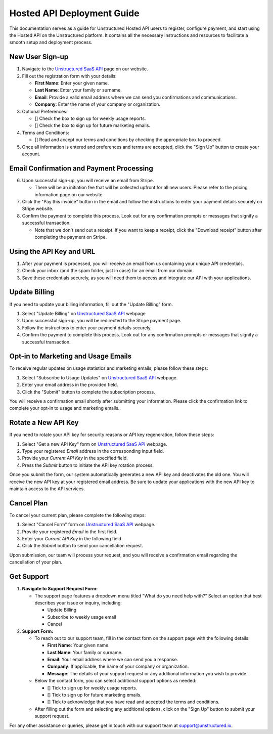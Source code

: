 Hosted API Deployment Guide
===========================

This documentation serves as a guide for Unstructured Hosted API users to register, configure payment, and start using the Hosted API on the Unstructured platform. It contains all the necessary instructions and resources to facilitate a smooth setup and deployment process.

New User Sign-up
----------------

1. Navigate to the `Unstructured SaaS API <https://unstructured.io/api-key-hosted>`_ page on our website.
2. Fill out the registration form with your details:

   - **First Name**: Enter your given name.
   - **Last Name**: Enter your family or surname.
   - **Email**: Provide a valid email address where we can send you confirmations and communications.
   - **Company**: Enter the name of your company or organization.

3. Optional Preferences:

   - [] Check the box to sign up for weekly usage reports.
   - [] Check the box to sign up for future marketing emails.

4. Terms and Conditions:

   - [] Read and accept our terms and conditions by checking the appropriate box to proceed.

5. Once all information is entered and preferences and terms are accepted, click the "Sign Up" button to create your account.

.. image:: imgs/paid_api/sign_up_placeholder.png
  :align: center
  :alt: Sign Up Form


Email Confirmation and Payment Processing
-----------------------------------------

6. Upon successful sign-up, you will receive an email from Stripe.

   - There will be an initiation fee that will be collected upfront for all new users. Please refer to the pricing information page on our website.
7. Click the "Pay this invoice" button in the email and follow the instructions to enter your payment details securely on Stripe website.
8. Confirm the payment to complete this process. Look out for any confirmation prompts or messages that signify a successful transaction.

   - Note that we don't send out a receipt. If you want to keep a receipt, click the "Download receipt" button after completing the payment on Stripe.


Using the API Key and URL
--------------------------

1. After your payment is processed, you will receive an email from us containing your unique API credentials.
2. Check your inbox (and the spam folder, just in case) for an email from our domain.
3. Save these credentials securely, as you will need them to access and integrate our API with your applications.


Update Billing
--------------

If you need to update your billing information, fill out the "Update Billing" form.

1. Select "Update Billing" on `Unstructured SaaS API <https://unstructured.io/api-key-hosted>`_ webpage
2. Upon successful sign-up, you will be redirected to the Stripe payment page.
3. Follow the instructions to enter your payment details securely.
4. Confirm the payment to complete this process. Look out for any confirmation prompts or messages that signify a successful transaction.

.. image:: imgs/paid_api/update_billing.png
  :align: center
  :alt: Update Billing


Opt-in to Marketing and Usage Emails
------------------------------------

To receive regular updates on usage statistics and marketing emails, please follow these steps:

1. Select "Subscribe to Usage Updates" on `Unstructured SaaS API <https://unstructured.io/api-key-hosted>`_ webpage.
2. Enter your email address in the provided field.
3. Click the "Submit" button to complete the subscription process.

You will receive a confirmation email shortly after submitting your information. Please click the confirmation link to complete your opt-in to usage and marketing emails.

.. image:: imgs/paid_api/opt-in.png
  :align: center
  :alt: Opt-in Email


Rotate a New API Key
--------------------

If you need to rotate your API key for security reasons or API key regeneration, follow these steps:

1. Select "Get a new API Key" form on `Unstructured SaaS API <https://unstructured.io/api-key-hosted>`_ webpage.
2. Type your registered *Email* address in the corresponding input field.
3. Provide your *Current API Key* in the specified field.
4. Press the *Submit* button to initiate the API key rotation process.

Once you submit the form, our system automatically generates a new API key and deactivates the old one. You will receive the new API key at your registered email address. Be sure to update your applications with the new API key to maintain access to the API services.

.. image:: imgs/paid_api/rotate_key.png
  :align: center
  :alt: Rotate API Key


Cancel Plan
-----------

To cancel your current plan, please complete the following steps:

1. Select "Cancel Form" form on `Unstructured SaaS API <https://unstructured.io/api-key-hosted>`_ webpage.
2. Provide your registered *Email* in the first field.
3. Enter your *Current API Key* in the following field.
4. Click the *Submit* button to send your cancellation request.

Upon submission, our team will process your request, and you will receive a confirmation email regarding the cancellation of your plan.

.. image:: imgs/paid_api/cancel_plan.png
  :align: center
  :alt: Cancel Plan

Get Support
-----------

#. **Navigate to Support Request Form:**

   - The support page features a dropdown menu titled "What do you need help with?" Select an option that best describes your issue or inquiry, including:

     - Update Billing
     - Subscribe to weekly usage email
     - Cancel

#. **Support Form:**

   - To reach out to our support team, fill in the contact form on the support page with the following details:

     - **First Name**: Your given name.
     - **Last Name**: Your family or surname.
     - **Email**: Your email address where we can send you a response.
     - **Company**: If applicable, the name of your company or organization.
     - **Message**: The details of your support request or any additional information you wish to provide.

   - Below the contact form, you can select additional support options as needed:

     - [] Tick to sign up for weekly usage reports.
     - [] Tick to sign up for future marketing emails.
     - [] Tick to acknowledge that you have read and accepted the terms and conditions.

   - After filling out the form and selecting any additional options, click on the "Sign Up" button to submit your support request.

.. image:: imgs/paid_api/support.png
  :align: center
  :alt: Support Form

For any other assistance or queries, please get in touch with our support team at `support@unstructured.io <mailto:support@unstructured.io>`_.